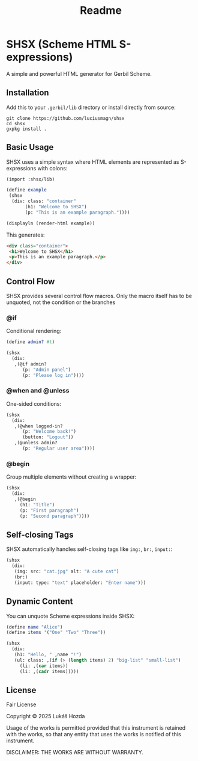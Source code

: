 #+title: Readme

* SHSX (Scheme HTML S-expressions)
A simple and powerful HTML generator for Gerbil Scheme.

** Installation
Add this to your =.gerbil/lib= directory or install directly from source:

#+begin_src shell
git clone https://github.com/luciusmagn/shsx
cd shsx
gxpkg install .
#+end_src

** Basic Usage
SHSX uses a simple syntax where HTML elements are represented as S-expressions with colons:

#+begin_src scheme
(import :shsx/lib)

(define example
 (shsx
  (div: class: "container"
       (h1: "Welcome to SHSX")
       (p: "This is an example paragraph."))))

(displayln (render-html example))
#+end_src

This generates:
#+begin_src html
<div class="container">
 <h1>Welcome to SHSX</h1>
 <p>This is an example paragraph.</p>
</div>
#+end_src

** Control Flow
SHSX provides several control flow macros. Only the macro itself has to be unquoted, not the condition or the branches

*** @if
Conditional rendering:
#+begin_src scheme
(define admin? #t)

(shsx
  (div:
   ,(@if admin?
      (p: "Admin panel")
      (p: "Please log in"))))
#+end_src

*** @when and @unless
One-sided conditions:
#+begin_src scheme
(shsx
  (div:
   ,(@when logged-in?
      (p: "Welcome back!")
      (button: "Logout"))
   ,(@unless admin?
      (p: "Regular user area"))))
#+end_src

*** @begin
Group multiple elements without creating a wrapper:
#+begin_src scheme
(shsx
  (div:
   ,(@begin
     (h1: "Title")
     (p: "First paragraph")
     (p: "Second paragraph"))))
#+end_src

** Self-closing Tags
SHSX automatically handles self-closing tags like =img:=, =br:=, =input:=:

#+begin_src scheme
(shsx
  (div:
   (img: src: "cat.jpg" alt: "A cute cat")
   (br:)
   (input: type: "text" placeholder: "Enter name")))
#+end_src

** Dynamic Content
You can unquote Scheme expressions inside SHSX:

#+begin_src scheme
(define name "Alice")
(define items '("One" "Two" "Three"))

(shsx
  (div:
   (h1: "Hello, " ,name "!")
   (ul: class: ,(if (> (length items) 2) "big-list" "small-list")
     (li: ,(car items))
     (li: ,(cadr items)))))
#+end_src

** License
Fair License

Copyright © 2025 Lukáš Hozda

Usage of the works is permitted provided that this instrument is retained with the works, so that any entity that uses the works is notified of this instrument.

DISCLAIMER: THE WORKS ARE WITHOUT WARRANTY.
